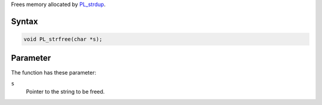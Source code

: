 Frees memory allocated by `PL_strdup <en/PL_strdup>`__.

.. _Syntax:

Syntax
~~~~~~

.. code:: eval

   void PL_strfree(char *s);

.. _Parameter:

Parameter
~~~~~~~~~

The function has these parameter:

``s``
   Pointer to the string to be freed.
